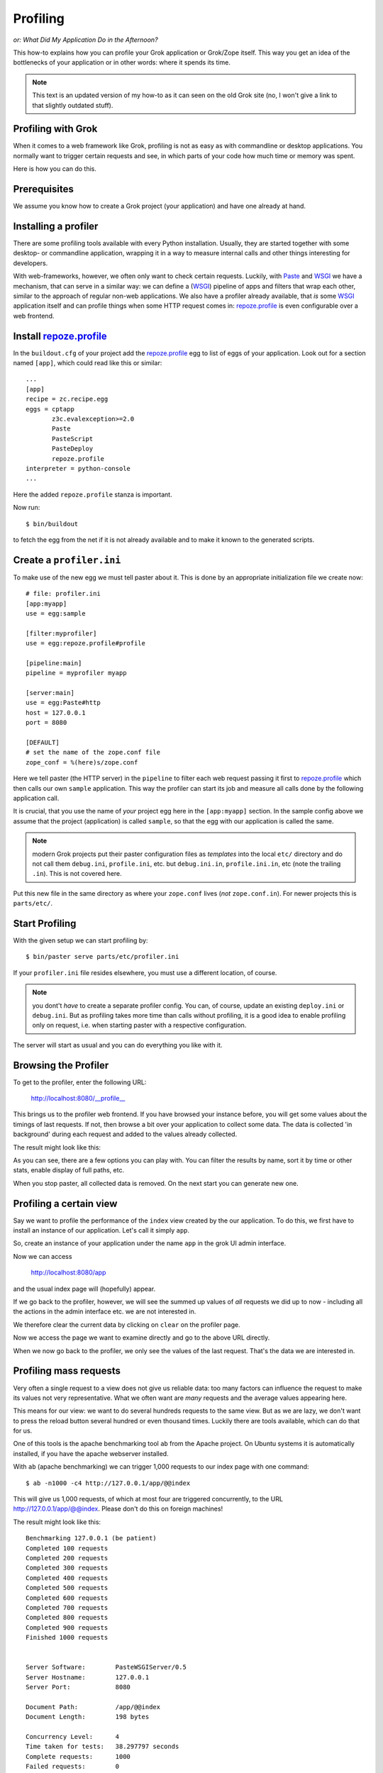 Profiling
*********

*or: What Did My Application Do in the Afternoon?*

This how-to explains how you can profile your Grok application or
Grok/Zope itself. This way you get an idea of the bottlenecks of your
application or in other words: where it spends its time.

.. note:: This text is an updated version of my how-to as it can seen
          on the old Grok site (no, I won't give a link to that
          slightly outdated stuff).

Profiling with Grok
===================

When it comes to a web framework like Grok, profiling is not as easy
as with commandline or desktop applications. You normally want to
trigger certain requests and see, in which parts of your code how much
time or memory was spent.

Here is how you can do this.

Prerequisites
=============

We assume you know how to create a Grok project (your application) and
have one already at hand.

Installing a profiler
=====================

There are some profiling tools available with every Python
installation. Usually, they are started together with some desktop- or
commandline application, wrapping it in a way to measure internal calls
and other things interesting for developers.

With web-frameworks, however, we often only want to check certain
requests. Luckily, with `Paste`_ and `WSGI`_ we have a mechanism, that
can serve in a similar way: we can define a (WSGI_) pipeline of apps
and filters that wrap each other, similar to the approach of regular
non-web applications. We also have a profiler already available, that
*is* some WSGI_ application itself and can profile things when some
HTTP request comes in: `repoze.profile`_ is even configurable over a
web frontend.

Install repoze.profile_
=======================

In the ``buildout.cfg`` of your project add the repoze.profile_ egg to list
of eggs of your application. Look out for a section named ``[app]``, which
could read like this or similar::


  ...
  [app]
  recipe = zc.recipe.egg
  eggs = cptapp
         z3c.evalexception>=2.0
         Paste
         PasteScript
         PasteDeploy
         repoze.profile
  interpreter = python-console
  ...

Here the added ``repoze.profile`` stanza is important.

Now run::

  $ bin/buildout

to fetch the egg from the net if it is not already available and to
make it known to the generated scripts.

Create a ``profiler.ini``
=========================

To make use of the new egg we must tell paster about it. This is done
by an appropriate initialization file we create now::

  # file: profiler.ini
  [app:myapp]
  use = egg:sample

  [filter:myprofiler]
  use = egg:repoze.profile#profile

  [pipeline:main]
  pipeline = myprofiler myapp

  [server:main]
  use = egg:Paste#http
  host = 127.0.0.1
  port = 8080

  [DEFAULT]
  # set the name of the zope.conf file
  zope_conf = %(here)s/zope.conf

Here we tell paster (the HTTP server) in the ``pipeline`` to filter
each web request passing it first to repoze.profile_ which then calls
our own ``sample`` application. This way the profiler can start its
job and measure all calls done by the following application call.

It is crucial, that you use the name of *your* project egg here in the
``[app:myapp]`` section. In the sample config above we assume that the
project (application) is called ``sample``, so that the egg with our
application is called the same.

.. note:: modern Grok projects put their paster configuration files as
          *templates* into the local ``etc/`` directory and do not
          call them ``debug.ini``, ``profile.ini``, etc. but
          ``debug.ini.in``, ``profile.ini.in``, etc (note the trailing
          ``.in``). This is not covered here.

Put this new file in the same directory as where your ``zope.conf``
lives (*not* ``zope.conf.in``). For newer projects this is
``parts/etc/``.

Start Profiling
===============

With the given setup we can start profiling by::

  $ bin/paster serve parts/etc/profiler.ini

If your ``profiler.ini`` file resides elsewhere, you must use a
different location, of course.

.. note:: you dont't *have* to create a separate profiler config. You
          can, of course, update an existing ``deploy.ini`` or
          ``debug.ini``. But as profiling takes more time than calls
          without profiling, it is a good idea to enable profiling
          only on request, i.e. when starting paster with a
          respective configuration.

The server will start as usual and you can do everything you like with
it.

Browsing the Profiler
=====================

To get to the profiler, enter the following URL:

    http://localhost:8080/__profile__

This brings us to the profiler web frontend. If you have browsed your
instance before, you will get some values about the timings of last
requests. If not, then browse a bit over your application to collect
some data. The data is collected 'in background' during each request
and added to the values already collected.

The result might look like this:

.. image:: screenshot01.png

As you can see, there are a few options you can play with. You can
filter the results by name, sort it by time or other stats, enable
display of full paths, etc.

When you stop paster, all collected data is removed. On the next start
you can generate new one.

Profiling a certain view
========================

Say we want to profile the performance of the ``index`` view created
by the our application. To do this, we first have to install an
instance of our application. Let's call it simply ``app``.

So, create an instance of your application under the name ``app`` in
the grok UI admin interface.

Now we can access

    http://localhost:8080/app

and the usual index page will (hopefully) appear.

If we go back to the profiler, however, we will see the summed up
values of *all* requests we did up to now - including all the actions
in the admin interface etc. we are not interested in.

We therefore clear the current data by clicking on ``clear`` on the
profiler page.

Now we access the page we want to examine directly and go to the above
URL directly.

When we now go back to the profiler, we only see the values of the
last request. That's the data we are interested in.

Profiling mass requests
=======================

Very often a single request to a view does not give us reliable data:
too many factors can influence the request to make its values not very
representative. What we often want are *many* requests and the average
values appearing here.

This means for our view: we want to do several hundreds requests to
the same view. But as we are lazy, we don't want to press the reload
button several hundred or even thousand times. Luckily there are tools
available, which can do that for us.

One of this tools is the apache benchmarking tool ``ab`` from the
Apache project. On Ubuntu systems it is automatically installed, if
you have the apache webserver installed.

With ``ab`` (apache benchmarking) we can trigger 1,000 requests to our
index page with one command::

  $ ab -n1000 -c4 http://127.0.0.1/app/@@index

This will give us 1,000 requests, of which at most four are triggered
concurrently, to the URL http://127.0.0.1/app/@@index. Please don't do
this on foreign machines!

The result might look like this::

  Benchmarking 127.0.0.1 (be patient)
  Completed 100 requests
  Completed 200 requests
  Completed 300 requests
  Completed 400 requests
  Completed 500 requests
  Completed 600 requests
  Completed 700 requests
  Completed 800 requests
  Completed 900 requests
  Finished 1000 requests
  
  
  Server Software:        PasteWSGIServer/0.5
  Server Hostname:        127.0.0.1
  Server Port:            8080
  
  Document Path:          /app/@@index
  Document Length:        198 bytes
  
  Concurrency Level:      4
  Time taken for tests:   38.297797 seconds
  Complete requests:      1000
  Failed requests:        0
  Write errors:           0
  Total transferred:      448000 bytes
  HTML transferred:       198000 bytes
  Requests per second:    26.11 [#/sec] (mean)
  Time per request:       153.191 [ms] (mean)
  Time per request:       38.298 [ms] (mean, across all concurrent requests)
  Transfer rate:          11.41 [Kbytes/sec] received

  Connection Times (ms)
                min  mean[+/-sd] median   max
  Connect:        0    0   0.0      0       0
  Processing:    94  152  17.3    151     232
  Waiting:       86  151  17.3    150     231
  Total:         94  152  17.3    151     232

  Percentage of the requests served within a certain time (ms)
    50%    151
    66%    153
    75%    156
    80%    158
    90%    176
    95%    189
    98%    203
    99%    215
   100%    232 (longest request)

Also this benchmarking results can be interesting. But we want to know
more about the functions called during this mass request and how much
time they spent each. This can be seen, if we now go back to the
browser and open

    http://localhost:8080/__profile__

again.

.. note:: ``ab``, of course, is a simple, rude method for stress
          testing. Although it provides many options, you might want
          to look for more sophisticated methods to generate tons of
          requests. ``multi-mechanize`` is such a tool that can kill
          your server with the same power as ``ab`` but does it
          smarter.

Turning the Data into a Graph
=============================

All this is very nice, but sometimes a picture tells more than
thousand words. So let's turn all this data into some graph.

As repoze.profile_ cannot do this for us, we have to 'export' the
collected data first.

Exporting Profiling Data
========================

The web frontend provided by repoze.profile_ is very nice for
analyzing ad-hoc. But sometimes we want to have the data 'exported' to
process it further with other tools or simply archiving the results.

Luckily we can do so by grabbing the file ``wsgi.prof`` which contains
all the data presented in the web interface. This file is created by
repoze.profile_ while working and in the top of the project
directory. In fact the profiler stores all collected data in that
``wsgi.prof`` file also for own usage.

Be careful: when you click ``clear`` in the webinterface, then the
file will vanish. Also stopping ``paster`` will make it disappear. So
copy it to some secure location where we can process the data further
while the web server is still running (and after you did all requests
you want to analyze).

Because repoze.profile_ makes use of the standard Python profiler in
the :mod:`profile` or :mod:`cProfile` module, the data in the
``wsgi.prof`` file conforms to output generated by these profilers.

Converting the Data into dot-format
===================================

One of the more advanced tools to create graphs from profiling
information is ``dot`` from graphviz_. To make use of it, we first
have to convert the data in ``wsgi.prof`` file into something
``dot``-compatible.

There is a tool available, which can do the job for us, a Python
script named ``GProf2Dot`` which is available at:

    http://code.google.com/p/jrfonseca/wiki/Gprof2Dot

Download the script from:

    http://jrfonseca.googlecode.com/svn/trunk/gprof2dot/gprof2dot.py

We can now turn our profiling data into a ``dot`` graph by doing::

  $ python grprof2dot.py -f pstats -o wsgi.prof.dot wsgi.prof

This will turn our input file ``wsgi.prof`` of format `pstats`
(=Python stats) into a ``dot``-file named ``wsgi.prof.dot``.

Converting the dot file into Graphics
=====================================

Now we can do the last step and turn our dot file into a nice graphics
file. For this we need of course the dot programme, which on Ubuntu
systems can be easily installed doing::

  $ sudo apt-get install dot

Afterwards we do the final transformation by::

  $ dot -Tpng -omygraph.png wsgi.prof.dot

This will generate a PNG file where we can see in terms of graphs
where a request (or thousands thereof) spends most of the
time. ``dot`` can generate **huge** graphs. A tiny snippet of a sample
is shown below.

.. image:: screenshot02.png

All the used tools (``ab``, ``dot``, ``gprof2dot``) provide a huge
bunch of options you might want to explore further. This way we can
generate more or less complete graphs (leaving out functions of little
impact), coulours etc.

In the end you hopefully know more about your application and where it
spent its time.

.. _`repoze.profile`: http://pypi.python.org/pypi/repoze.profile
.. _`Paste`: http://pythonpaste.org/
.. _`WSGI`: http://www.python.org/peps/pep-0333.html
.. _`graphviz`: http://www.graphviz.org/
.. _`GProf2Dot`: http://code.google.com/p/jrfonseca/wiki/Gprof2Dot
